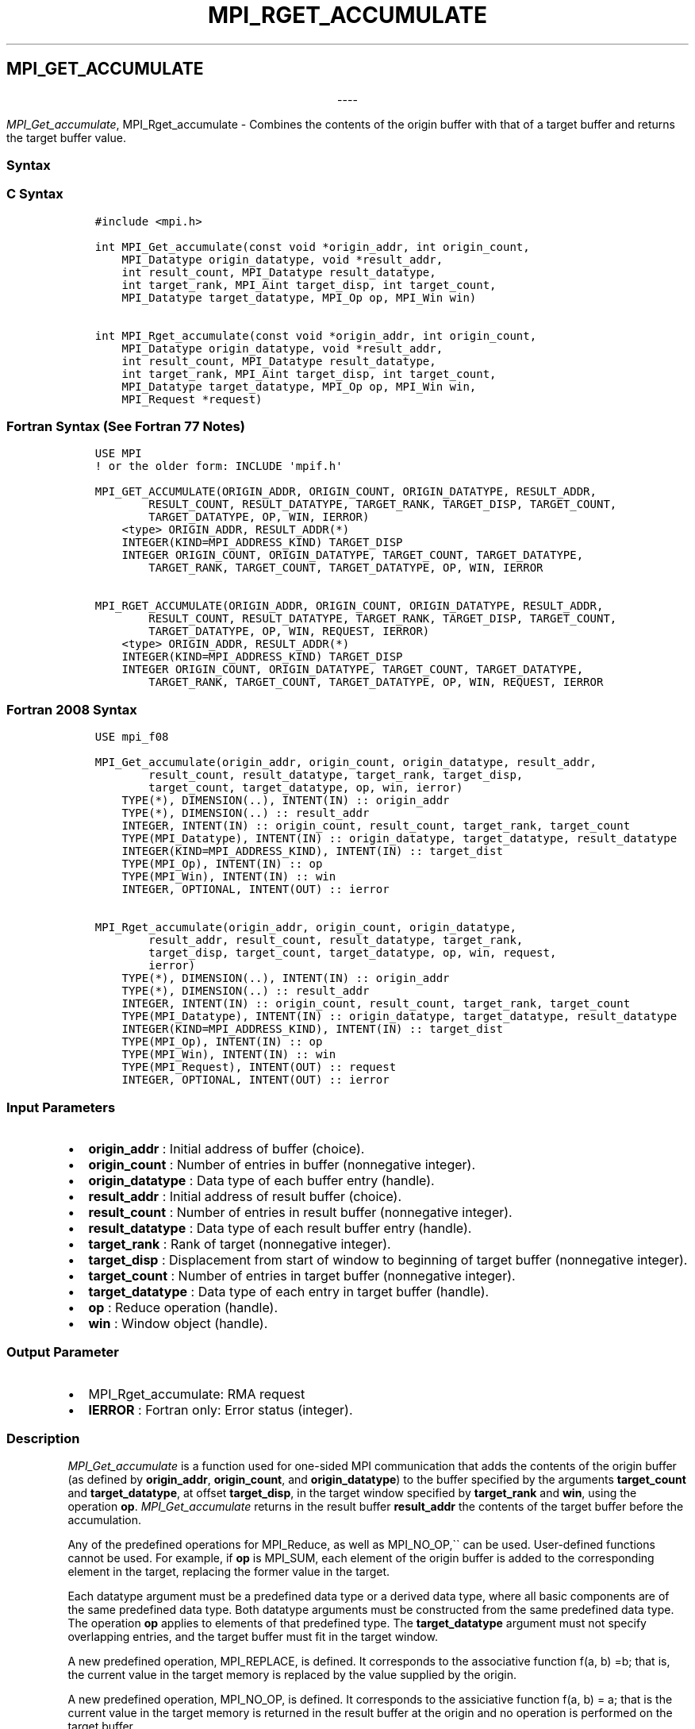 .\" Man page generated from reStructuredText.
.
.TH "MPI_RGET_ACCUMULATE" "3" "Jan 03, 2022" "" "Open MPI"
.
.nr rst2man-indent-level 0
.
.de1 rstReportMargin
\\$1 \\n[an-margin]
level \\n[rst2man-indent-level]
level margin: \\n[rst2man-indent\\n[rst2man-indent-level]]
-
\\n[rst2man-indent0]
\\n[rst2man-indent1]
\\n[rst2man-indent2]
..
.de1 INDENT
.\" .rstReportMargin pre:
. RS \\$1
. nr rst2man-indent\\n[rst2man-indent-level] \\n[an-margin]
. nr rst2man-indent-level +1
.\" .rstReportMargin post:
..
.de UNINDENT
. RE
.\" indent \\n[an-margin]
.\" old: \\n[rst2man-indent\\n[rst2man-indent-level]]
.nr rst2man-indent-level -1
.\" new: \\n[rst2man-indent\\n[rst2man-indent-level]]
.in \\n[rst2man-indent\\n[rst2man-indent-level]]u
..
.SH MPI_GET_ACCUMULATE

.sp
.ce
----

.ce 0
.sp
.sp
\fI\%MPI_Get_accumulate\fP, MPI_Rget_accumulate \- Combines the contents
of the origin buffer with that of a target buffer and returns the target
buffer value.
.SS Syntax
.SS C Syntax
.INDENT 0.0
.INDENT 3.5
.sp
.nf
.ft C
#include <mpi.h>

int MPI_Get_accumulate(const void *origin_addr, int origin_count,
    MPI_Datatype origin_datatype, void *result_addr,
    int result_count, MPI_Datatype result_datatype,
    int target_rank, MPI_Aint target_disp, int target_count,
    MPI_Datatype target_datatype, MPI_Op op, MPI_Win win)

int MPI_Rget_accumulate(const void *origin_addr, int origin_count,
    MPI_Datatype origin_datatype, void *result_addr,
    int result_count, MPI_Datatype result_datatype,
    int target_rank, MPI_Aint target_disp, int target_count,
    MPI_Datatype target_datatype, MPI_Op op, MPI_Win win,
    MPI_Request *request)
.ft P
.fi
.UNINDENT
.UNINDENT
.SS Fortran Syntax (See Fortran 77 Notes)
.INDENT 0.0
.INDENT 3.5
.sp
.nf
.ft C
USE MPI
! or the older form: INCLUDE \(aqmpif.h\(aq

MPI_GET_ACCUMULATE(ORIGIN_ADDR, ORIGIN_COUNT, ORIGIN_DATATYPE, RESULT_ADDR,
        RESULT_COUNT, RESULT_DATATYPE, TARGET_RANK, TARGET_DISP, TARGET_COUNT,
        TARGET_DATATYPE, OP, WIN, IERROR)
    <type> ORIGIN_ADDR, RESULT_ADDR(*)
    INTEGER(KIND=MPI_ADDRESS_KIND) TARGET_DISP
    INTEGER ORIGIN_COUNT, ORIGIN_DATATYPE, TARGET_COUNT, TARGET_DATATYPE,
        TARGET_RANK, TARGET_COUNT, TARGET_DATATYPE, OP, WIN, IERROR

MPI_RGET_ACCUMULATE(ORIGIN_ADDR, ORIGIN_COUNT, ORIGIN_DATATYPE, RESULT_ADDR,
        RESULT_COUNT, RESULT_DATATYPE, TARGET_RANK, TARGET_DISP, TARGET_COUNT,
        TARGET_DATATYPE, OP, WIN, REQUEST, IERROR)
    <type> ORIGIN_ADDR, RESULT_ADDR(*)
    INTEGER(KIND=MPI_ADDRESS_KIND) TARGET_DISP
    INTEGER ORIGIN_COUNT, ORIGIN_DATATYPE, TARGET_COUNT, TARGET_DATATYPE,
        TARGET_RANK, TARGET_COUNT, TARGET_DATATYPE, OP, WIN, REQUEST, IERROR
.ft P
.fi
.UNINDENT
.UNINDENT
.SS Fortran 2008 Syntax
.INDENT 0.0
.INDENT 3.5
.sp
.nf
.ft C
USE mpi_f08

MPI_Get_accumulate(origin_addr, origin_count, origin_datatype, result_addr,
        result_count, result_datatype, target_rank, target_disp,
        target_count, target_datatype, op, win, ierror)
    TYPE(*), DIMENSION(..), INTENT(IN) :: origin_addr
    TYPE(*), DIMENSION(..) :: result_addr
    INTEGER, INTENT(IN) :: origin_count, result_count, target_rank, target_count
    TYPE(MPI_Datatype), INTENT(IN) :: origin_datatype, target_datatype, result_datatype
    INTEGER(KIND=MPI_ADDRESS_KIND), INTENT(IN) :: target_dist
    TYPE(MPI_Op), INTENT(IN) :: op
    TYPE(MPI_Win), INTENT(IN) :: win
    INTEGER, OPTIONAL, INTENT(OUT) :: ierror

MPI_Rget_accumulate(origin_addr, origin_count, origin_datatype,
        result_addr, result_count, result_datatype, target_rank,
        target_disp, target_count, target_datatype, op, win, request,
        ierror)
    TYPE(*), DIMENSION(..), INTENT(IN) :: origin_addr
    TYPE(*), DIMENSION(..) :: result_addr
    INTEGER, INTENT(IN) :: origin_count, result_count, target_rank, target_count
    TYPE(MPI_Datatype), INTENT(IN) :: origin_datatype, target_datatype, result_datatype
    INTEGER(KIND=MPI_ADDRESS_KIND), INTENT(IN) :: target_dist
    TYPE(MPI_Op), INTENT(IN) :: op
    TYPE(MPI_Win), INTENT(IN) :: win
    TYPE(MPI_Request), INTENT(OUT) :: request
    INTEGER, OPTIONAL, INTENT(OUT) :: ierror
.ft P
.fi
.UNINDENT
.UNINDENT
.SS Input Parameters
.INDENT 0.0
.IP \(bu 2
\fBorigin_addr\fP : Initial address of buffer (choice).
.IP \(bu 2
\fBorigin_count\fP : Number of entries in buffer (nonnegative integer).
.IP \(bu 2
\fBorigin_datatype\fP : Data type of each buffer entry (handle).
.IP \(bu 2
\fBresult_addr\fP : Initial address of result buffer (choice).
.IP \(bu 2
\fBresult_count\fP : Number of entries in result buffer (nonnegative
integer).
.IP \(bu 2
\fBresult_datatype\fP : Data type of each result buffer entry (handle).
.IP \(bu 2
\fBtarget_rank\fP : Rank of target (nonnegative integer).
.IP \(bu 2
\fBtarget_disp\fP : Displacement from start of window to beginning of
target buffer (nonnegative integer).
.IP \(bu 2
\fBtarget_count\fP : Number of entries in target buffer (nonnegative
integer).
.IP \(bu 2
\fBtarget_datatype\fP : Data type of each entry in target buffer
(handle).
.IP \(bu 2
\fBop\fP : Reduce operation (handle).
.IP \(bu 2
\fBwin\fP : Window object (handle).
.UNINDENT
.SS Output Parameter
.INDENT 0.0
.IP \(bu 2
MPI_Rget_accumulate: RMA request
.IP \(bu 2
\fBIERROR\fP : Fortran only: Error status (integer).
.UNINDENT
.SS Description
.sp
\fI\%MPI_Get_accumulate\fP is a function used for one\-sided MPI
communication that adds the contents of the origin buffer (as defined by
\fBorigin_addr\fP, \fBorigin_count\fP, and \fBorigin_datatype\fP) to the
buffer specified by the arguments \fBtarget_count\fP and
\fBtarget_datatype\fP, at offset \fBtarget_disp\fP, in the target window
specified by \fBtarget_rank\fP and \fBwin\fP, using the operation \fBop\fP\&.
\fI\%MPI_Get_accumulate\fP returns in the result buffer \fBresult_addr\fP the
contents of the target buffer before the accumulation.
.sp
Any of the predefined operations for MPI_Reduce, as well as
MPI_NO_OP,\(ga\(ga can be used. User\-defined functions cannot be used. For
example, if \fBop\fP is MPI_SUM, each element of the origin buffer is
added to the corresponding element in the target, replacing the former
value in the target.
.sp
Each datatype argument must be a predefined data type or a derived data
type, where all basic components are of the same predefined data type.
Both datatype arguments must be constructed from the same predefined
data type. The operation \fBop\fP applies to elements of that predefined
type. The \fBtarget_datatype\fP argument must not specify overlapping
entries, and the target buffer must fit in the target window.
.sp
A new predefined operation, MPI_REPLACE, is defined. It corresponds
to the associative function f(a, b) =b; that is, the current value in
the target memory is replaced by the value supplied by the origin.
.sp
A new predefined operation, MPI_NO_OP, is defined. It corresponds to
the assiciative function f(a, b) = a; that is the current value in the
target memory is returned in the result buffer at the origin and no
operation is performed on the target buffer.
.sp
MPI_Rget_accumulate is similar to \fI\%MPI_Get_accumulate\fP, except
that it allocates a communication request object and associates it with
the request handle (the argument request) that can be used to wait or
test for completion. The completion of an MPI_Rget_accumulate
operation indicates that the data is available in the result buffer and
the origin buffer is free to be updated. It does not indicate that the
operation has been completed at the target window.
.SS Fortran 77 Notes
.sp
The MPI standard prescribes portable Fortran syntax for the
\fBTARGET_DISP\fP argument only for Fortran 90. FORTRAN 77 users may use
the non\-portable syntax
.INDENT 0.0
.INDENT 3.5
.sp
.nf
.ft C
INTEGER*MPI_ADDRESS_KIND TARGET_DISP
.ft P
.fi
.UNINDENT
.UNINDENT
.sp
where MPI_ADDRESS_KIND is a constant defined in mpif.h and gives the
length of the declared integer in bytes.
.SS Notes
.sp
The generic functionality of \fI\%MPI_Get_accumulate\fP might limit the
performance of fetch\-and\-increment or fetch\-and\-add calls that might be
supported by special hardware operations. MPI_Fetch_and_op thus
allows for a fast implementation of a commonly used subset of the
functionality of \fI\%MPI_Get_accumulate\fP\&.
.sp
MPI_Get is a special case of \fI\%MPI_Get_accumulate\fP, with the
operation MPI_NO_OP. Note, however, that MPI_Get and
\fI\%MPI_Get_accumulate\fP have different constraints on concurrent updates.
.sp
It is the user\(aqs responsibility to guarantee that, when using the
accumulate functions, the target displacement argument is such that
accesses to the window are properly aligned according to the data type
arguments in the call to the \fI\%MPI_Get_accumulate\fP function.
.SS Errors
.sp
Almost all MPI routines return an error value; C routines as the value
of the function and Fortran routines in the last argument.
.sp
Before the error value is returned, the current MPI error handler is
called. By default, this error handler aborts the MPI job, except for
I/O function errors. The error handler may be changed with
MPI_Comm_set_errhandler; the predefined error handler
MPI_ERRORS_RETURN may be used to cause error values to be returned.
Note that MPI does not guarantee that an MPI program can continue past
an error.
.sp
\fBSEE ALSO:\fP
.INDENT 0.0
.INDENT 3.5
MPI_Put MPI_Accumulate MPI_Fetch_and_op MPI_Reduce
.UNINDENT
.UNINDENT
.SH COPYRIGHT
2020, The Open MPI Community
.\" Generated by docutils manpage writer.
.
